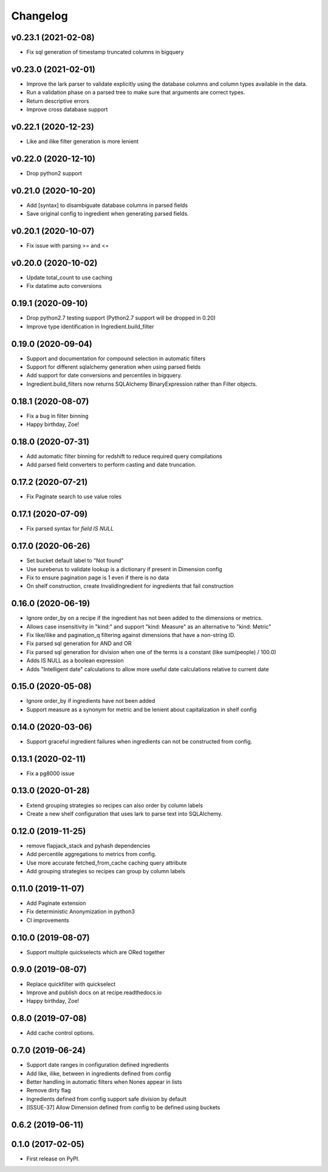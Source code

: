 
Changelog
=========

v0.23.1 (2021-02-08)
-----------------------------------------
* Fix sql generation of timestamp truncated columns in bigquery

v0.23.0 (2021-02-01)
-----------------------------------------
* Improve the lark parser to validate explicitly using the database columns and
  column types available in the data.
* Run a validation phase on a parsed tree to make sure that arguments are correct types.
* Return descriptive errors
* Improve cross database support

v0.22.1 (2020-12-23)
-----------------------------------------
* Like and ilike filter generation is more lenient

v0.22.0 (2020-12-10)
-----------------------------------------
* Drop python2 support

v0.21.0 (2020-10-20)
-----------------------------------------
* Add [syntax] to disambiguate database columns in parsed fields
* Save original config to ingredient when generating parsed fields.

v0.20.1 (2020-10-07)
-----------------------------------------
* Fix issue with parsing >= and <=

v0.20.0 (2020-10-02)
-----------------------------------------
* Update total_count to use caching
* Fix datatime auto conversions

0.19.1 (2020-09-10)
-----------------------------------------
* Drop python2.7 testing support (Python2.7 support will be dropped in 0.20)
* Improve type identification in Ingredient.build_filter

0.19.0 (2020-09-04)
-----------------------------------------
* Support and documentation for compound selection in automatic filters
* Support for different sqlalchemy generation when using parsed fields
* Add support for date conversions and percentiles in bigquery.
* Ingredient.build_filters now returns SQLAlchemy BinaryExpression rather than Filter objects.

0.18.1 (2020-08-07)
-----------------------------------------
* Fix a bug in filter binning
* Happy birthday, Zoe!

0.18.0 (2020-07-31)
-----------------------------------------
* Add automatic filter binning for redshift to reduce required query compilations
* Add parsed field converters to perform casting and date truncation.

0.17.2 (2020-07-21)
-----------------------------------------
* Fix Paginate search to use value roles

0.17.1 (2020-07-09)
-----------------------------------------
* Fix parsed syntax for `field IS NULL`

0.17.0 (2020-06-26)
-----------------------------------------
* Set bucket default label to "Not found"
* Use sureberus to validate lookup is a dictionary if present in Dimension config
* Fix to ensure pagination page is 1 even if there is no data
* On shelf construction, create InvalidIngredient for ingredients that fail construction

0.16.0 (2020-06-19)
-----------------------------------------
* Ignore order_by on a recipe if the ingredient has not been added to the dimensions or metrics.
* Allows case insensitivity in "kind:" and support "kind: Measure" as an alternative to "kind: Metric"
* Fix like/ilike and pagination_q filtering against dimensions that have a non-string ID.
* Fix parsed sql generation for AND and OR
* Fix parsed sql generation for division when one of the terms is a constant (like sum(people) / 100.0)
* Adds IS NULL as a boolean expression 
* Adds "Intelligent date" calculations to allow more useful date calculations relative to current date

0.15.0 (2020-05-08)
-----------------------------------------
* Ignore order_by if ingredients have not been added
* Support measure as a synonym for metric and be lenient about capitalization
  in shelf config

0.14.0 (2020-03-06)
-----------------------------------------
* Support graceful ingredient failures when ingredients can not be constructed from config.

0.13.1 (2020-02-11)
-----------------------------------------
* Fix a pg8000 issue

0.13.0 (2020-01-28)
-----------------------------------------

* Extend grouping strategies so recipes can also order by column labels
* Create a new shelf configuration that uses lark to parse text into SQLAlchemy.

0.12.0 (2019-11-25)
-----------------------------------------

* remove flapjack_stack and pyhash dependencies
* Add percentile aggregations to metrics from config.
* Use more accurate fetched_from_cache caching query attribute
* Add grouping strategies so recipes can group by column labels

0.11.0 (2019-11-07)
-----------------------------------------
* Add Paginate extension
* Fix deterministic Anonymization in python3
* CI improvements

0.10.0 (2019-08-07)
-----------------------------------------
* Support multiple quickselects which are ORed together

0.9.0 (2019-08-07)
-----------------------------------------
* Replace quickfilter with quickselect
* Improve and publish docs on at recipe.readthedocs.io
* Happy birthday, Zoe!

0.8.0 (2019-07-08)
-----------------------------------------
* Add cache control options.

0.7.0 (2019-06-24)
-----------------------------------------

* Support date ranges in configuration defined ingredients
* Add like, ilike, between in ingredients defined from config
* Better handling in automatic filters when Nones appear in lists
* Remove dirty flag
* Ingredients defined from config support safe division by default
* [ISSUE-37] Allow Dimension defined from config to be defined using buckets

0.6.2 (2019-06-11)
-----------------------------------------


0.1.0 (2017-02-05)
-----------------------------------------

* First release on PyPI.
